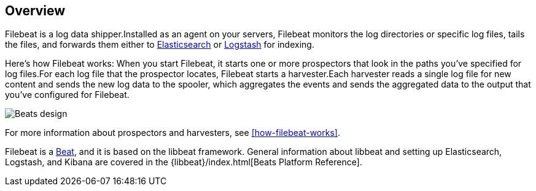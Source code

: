 ﻿[[filebeat-overview]]
== Overview

Filebeat is a log data shipper.Installed as an agent on your servers, Filebeat monitors the log directories or specific log files, tails the files, and forwards them either to https://www.elastic.co/products/elasticsearch[Elasticsearch] or https://www.elastic.co/products/logstash[Logstash] for indexing.

Here's how Filebeat works: When you start Filebeat, it starts one or more prospectors that look in the paths you've specified for log files.For each log file that the prospector locates, Filebeat starts a harvester.Each harvester reads a single log file for new content and sends the new log data to the spooler, which aggregates the events and sends the aggregated data to the output that you've configured for Filebeat.

image:./images/filebeat.png[Beats design]

For more information about prospectors and harvesters, see <<how-filebeat-works>>.

Filebeat is a https://www.elastic.co/products/beats[Beat], and it is based on the libbeat framework.
General information about libbeat and setting up Elasticsearch, Logstash, and Kibana are covered in the {libbeat}/index.html[Beats Platform Reference].
